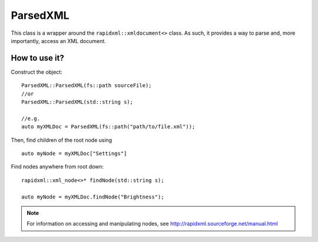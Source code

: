 ParsedXML
=========

This class is a wrapper around the ``rapidxml::xmldocument<>`` class.
As such, it provides a way to parse and, more importantly, access an XML document.

How to use it?
--------------

Construct the object:
::
	ParsedXML::ParsedXML(fs::path sourceFile);
	//or
	ParsedXML::ParsedXML(std::string s);

	//e.g.
	auto myXMLDoc = ParsedXML(fs::path("path/to/file.xml"));

Then, find children of the root node using
::
	auto myNode = myXMLDoc["Settings"]

Find nodes anywhere from root down:
::
	rapidxml::xml_node<>* findNode(std::string s);

	auto myNode = myXMLDoc.findNode("Brightness");

.. note:: For information on accessing and manipulating nodes, see http://rapidxml.sourceforge.net/manual.html